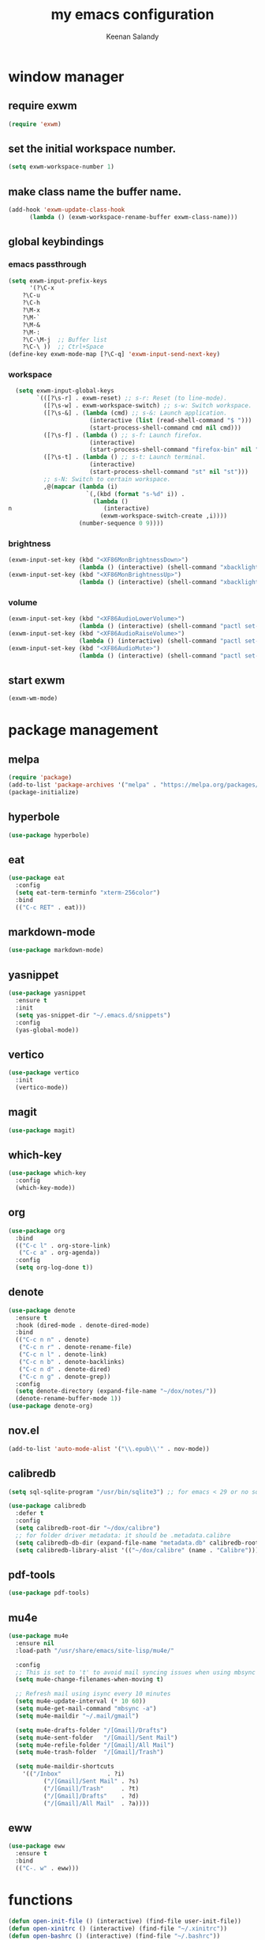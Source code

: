 #+title: my emacs configuration
#+author: Keenan Salandy
#+PROPERTY: header-args :tangle yes :mkdirp yes
#+tangle: ~/.emacs.d/init.el
* window manager
** require exwm
#+BEGIN_SRC emacs-lisp 
(require 'exwm)
#+END_SRC
** set the initial workspace number.
#+BEGIN_SRC emacs-lisp 
(setq exwm-workspace-number 1)
#+END_SRC
** make class name the buffer name.
#+BEGIN_SRC emacs-lisp 
(add-hook 'exwm-update-class-hook
	  (lambda () (exwm-workspace-rename-buffer exwm-class-name)))
#+END_SRC
** global keybindings
*** emacs passthrough
#+BEGIN_SRC emacs-lisp 
(setq exwm-input-prefix-keys
      '(?\C-x
	?\C-u
	?\C-h
	?\M-x
	?\M-`
	?\M-&
	?\M-:
	?\C-\M-j  ;; Buffer list
	?\C-\ ))  ;; Ctrl+Space
(define-key exwm-mode-map [?\C-q] 'exwm-input-send-next-key)
#+END_SRC
*** workspace
#+BEGIN_SRC emacs-lisp 
  (setq exwm-input-global-keys
        `(([?\s-r] . exwm-reset) ;; s-r: Reset (to line-mode).
          ([?\s-w] . exwm-workspace-switch) ;; s-w: Switch workspace.
          ([?\s-&] . (lambda (cmd) ;; s-&: Launch application.
                       (interactive (list (read-shell-command "$ ")))
                       (start-process-shell-command cmd nil cmd)))
          ([?\s-f] . (lambda () ;; s-f: Launch firefox.
                       (interactive)
                       (start-process-shell-command "firefox-bin" nil "firefox-bin")))
          ([?\s-t] . (lambda () ;; s-t: Launch terminal.
                       (interactive)
                       (start-process-shell-command "st" nil "st")))
          ;; s-N: Switch to certain workspace.
          ,@(mapcar (lambda (i)
                      `(,(kbd (format "s-%d" i)) .
                        (lambda ()
n                          (interactive)
                          (exwm-workspace-switch-create ,i))))
                    (number-sequence 0 9))))
#+END_SRC
*** brightness
#+BEGIN_SRC emacs-lisp 
(exwm-input-set-key (kbd "<XF86MonBrightnessDown>")
                    (lambda () (interactive) (shell-command "xbacklight -dec 5")))
(exwm-input-set-key (kbd "<XF86MonBrightnessUp>")
                    (lambda () (interactive) (shell-command "xbacklight -inc 5")))
#+END_SRC
*** volume
#+BEGIN_SRC emacs-lisp 
(exwm-input-set-key (kbd "<XF86AudioLowerVolume>")
                    (lambda () (interactive) (shell-command "pactl set-sink-volume @DEFAULT_SINK@ -5%")))
(exwm-input-set-key (kbd "<XF86AudioRaiseVolume>")
                    (lambda () (interactive) (shell-command "pactl set-sink-volume @DEFAULT_SINK@ +5%")))
(exwm-input-set-key (kbd "<XF86AudioMute>")
                    (lambda () (interactive) (shell-command "pactl set-sink-mute @DEFAULT_SINK@ toggle")))
#+END_SRC
** start exwm
#+BEGIN_SRC emacs-lisp 
(exwm-wm-mode)
#+END_SRC
* package management
** melpa
#+BEGIN_SRC emacs-lisp
  (require 'package)
  (add-to-list 'package-archives '("melpa" . "https://melpa.org/packages/") t)
  (package-initialize)
#+END_SRC
** hyperbole
#+BEGIN_SRC emacs-lisp
  (use-package hyperbole)
#+END_SRC
** eat
#+BEGIN_SRC emacs-lisp 
(use-package eat
  :config
  (setq eat-term-terminfo "xterm-256color")
  :bind
  (("C-c RET" . eat)))
#+END_SRC
** markdown-mode
#+BEGIN_SRC emacs-lisp
  (use-package markdown-mode)
#+END_SRC
** yasnippet
#+BEGIN_SRC emacs-lisp 
  (use-package yasnippet
    :ensure t
    :init
    (setq yas-snippet-dir "~/.emacs.d/snippets")
    :config
    (yas-global-mode))
#+END_SRC
** vertico
#+BEGIN_SRC emacs-lisp 
(use-package vertico
  :init
  (vertico-mode))
#+END_SRC
** magit
#+BEGIN_SRC emacs-lisp 
  (use-package magit)
#+END_SRC
** which-key
#+BEGIN_SRC emacs-lisp
  (use-package which-key
    :config
    (which-key-mode))
#+END_SRC
** org
#+BEGIN_SRC emacs-lisp 
  (use-package org
    :bind
    (("C-c l" . org-store-link)
     ("C-c a" . org-agenda))
    :config
    (setq org-log-done t))
#+END_SRC
** denote
#+BEGIN_SRC emacs-lisp 
  (use-package denote
    :ensure t
    :hook (dired-mode . denote-dired-mode)
    :bind
    (("C-c n n" . denote)
     ("C-c n r" . denote-rename-file)
     ("C-c n l" . denote-link)
     ("C-c n b" . denote-backlinks)
     ("C-c n d" . denote-dired)
     ("C-c n g" . denote-grep))
    :config
    (setq denote-directory (expand-file-name "~/dox/notes/"))
    (denote-rename-buffer-mode 1))
  (use-package denote-org)
#+END_SRC
** nov.el
#+BEGIN_SRC emacs-lisp
    (add-to-list 'auto-mode-alist '("\\.epub\\'" . nov-mode))
#+END_SRC
** calibredb
#+BEGIN_SRC emacs-lisp
(setq sql-sqlite-program "/usr/bin/sqlite3") ;; for emacs < 29 or no sqlite built-in emacs
#+END_SRC
#+BEGIN_SRC emacs-lisp
(use-package calibredb
  :defer t
  :config
  (setq calibredb-root-dir "~/dox/calibre")
  ;; for folder driver metadata: it should be .metadata.calibre
  (setq calibredb-db-dir (expand-file-name "metadata.db" calibredb-root-dir))
  (setq calibredb-library-alist '(("~/dox/calibre" (name . "Calibre"))))) ;; with name
#+END_SRC
** pdf-tools
#+BEGIN_SRC emacs-lisp
  (use-package pdf-tools)
#+END_SRC
** mu4e
#+BEGIN_SRC emacs-lisp 
(use-package mu4e
  :ensure nil
  :load-path "/usr/share/emacs/site-lisp/mu4e/"
  
  :config
  ;; This is set to 't' to avoid mail syncing issues when using mbsync
  (setq mu4e-change-filenames-when-moving t)
  
  ;; Refresh mail using isync every 10 minutes
  (setq mu4e-update-interval (* 10 60))
  (setq mu4e-get-mail-command "mbsync -a")
  (setq mu4e-maildir "~/.mail/gmail")
  
  (setq mu4e-drafts-folder "/[Gmail]/Drafts")
  (setq mu4e-sent-folder   "/[Gmail]/Sent Mail")
  (setq mu4e-refile-folder "/[Gmail]/All Mail")
  (setq mu4e-trash-folder  "/[Gmail]/Trash")
  
  (setq mu4e-maildir-shortcuts
	'(("/Inbox"             . ?i)
          ("/[Gmail]/Sent Mail" . ?s)
          ("/[Gmail]/Trash"     . ?t)
          ("/[Gmail]/Drafts"    . ?d)
          ("/[Gmail]/All Mail"  . ?a))))
#+END_SRC

** eww
#+BEGIN_SRC emacs-lisp 
(use-package eww
  :ensure t
  :bind
  (("C-. w" . eww)))
#+END_SRC

* functions
#+BEGIN_SRC emacs-lisp 
(defun open-init-file () (interactive) (find-file user-init-file))
(defun open-xinitrc () (interactive) (find-file "~/.xinitrc"))
(defun open-bashrc () (interactive) (find-file "~/.bashrc"))
#+END_SRC
* keybinds
#+BEGIN_SRC emacs-lisp
  (global-set-key (kbd "M-o") 'other-window)
  (global-set-key [remap list-buffers] 'ibuffer)
#+END_SRC
** edit file
#+BEGIN_SRC emacs-lisp 
(global-set-key (kbd "C-c e i") 'open-init-file)
(global-set-key (kbd "C-c e x") 'open-xinitrc)
(global-set-key (kbd "C-c e b") 'open-bashrc)
#+END_SRC
* variables
#+BEGIN_SRC emacs-lisp
  (setq-default dired-listing-switches "--all --color=auto --human-readable -l")
  (set-frame-font "JetBrains Mono 14" nil t)
  (setq-default org-agenda-files "~/dox/notes/20250707T180240--agenda__agenda.org")
#+END_SRC
* modes
#+BEGIN_SRC emacs-lisp 
    (column-number-mode)
#+END_SRC
